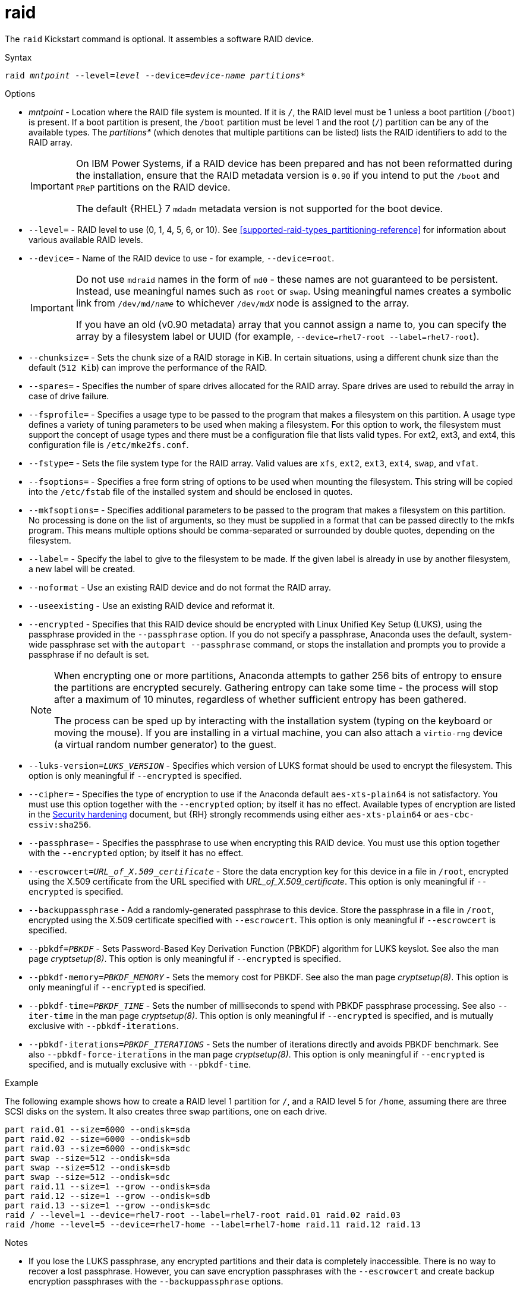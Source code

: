 [id="raid_{context}"]
= raid

The [command]`raid` Kickstart command is optional. It assembles a software RAID device.


.Syntax

[subs="quotes,macros"]
----
[command]``raid __mntpoint__ --level=__level__ --device=__device-name__ __partitions*__``
----


.Options

* __mntpoint__ - Location where the RAID file system is mounted. If it is [filename]`/`, the RAID level must be 1 unless a boot partition ([filename]`/boot`) is present. If a boot partition is present, the [filename]`/boot` partition must be level 1 and the root ([filename]`/`) partition can be any of the available types. The __partitions*__ (which denotes that multiple partitions can be listed) lists the RAID identifiers to add to the RAID array.
+
[IMPORTANT]
====
On IBM Power{nbsp}Systems, if a RAID device has been prepared and has not been reformatted during the installation, ensure that the RAID metadata version is `0.90` if you intend to put the [filename]`/boot` and [filename]`PReP` partitions on the RAID device.

The default {RHEL}{nbsp}7 `mdadm` metadata version is not supported for the boot device.
====
+
// For a detailed example of [command]`raid` in action, see xnotref:sect-kickstart-partitioning-example[].

* [option]`--level=` - RAID level to use (0, 1, 4, 5, 6, or 10). See xref:supported-raid-types_partitioning-reference[] for information about various available RAID levels.

* [option]`--device=` - Name of the RAID device to use - for example, [option]`--device=root`.
+
[IMPORTANT]
====
Do not use `mdraid` names in the form of `md0` - these names are not guaranteed to be persistent. Instead, use meaningful names such as `root` or `swap`. Using meaningful names creates a symbolic link from [filename]`/dev/md/__name__` to whichever [filename]`/dev/md__X__` node is assigned to the array.

If you have an old (v0.90 metadata) array that you cannot assign a name to, you can specify the array by a filesystem label or UUID (for example, [option]`--device=rhel7-root --label=rhel7-root`).
====

* [option]`--chunksize=` - Sets the chunk size of a RAID storage in KiB. In certain situations, using a different chunk size than the default ([option]`512 Kib`) can improve the performance of the RAID.

* [option]`--spares=` - Specifies the number of spare drives allocated for the RAID array. Spare drives are used to rebuild the array in case of drive failure.

* [option]`--fsprofile=` - Specifies a usage type to be passed to the program that makes a filesystem on this partition. A usage type defines a variety of tuning parameters to be used when making a filesystem. For this option to work, the filesystem must support the concept of usage types and there must be a configuration file that lists valid types. For ext2, ext3, and ext4, this configuration file is [filename]`/etc/mke2fs.conf`.

* [option]`--fstype=` - Sets the file system type for the RAID array. Valid values are `xfs`, `ext2`, `ext3`, `ext4`, `swap`, and `vfat`.

* [option]`--fsoptions=` - Specifies a free form string of options to be used when mounting the filesystem. This string will be copied into the [filename]`/etc/fstab` file of the installed system and should be enclosed in quotes.

* [option]`--mkfsoptions=` - Specifies additional parameters to be passed to the program that makes a filesystem on this partition. No processing is done on the list of arguments, so they must be supplied in a format that can be passed directly to the mkfs program. This means multiple options should be comma-separated or surrounded by double quotes, depending on the filesystem.

* [option]`--label=` - Specify the label to give to the filesystem to be made. If the given label is already in use by another filesystem, a new label will be created.

* [option]`--noformat` - Use an existing RAID device and do not format the RAID array.

* [option]`--useexisting` - Use an existing RAID device and reformat it.

* [option]`--encrypted` - Specifies that this RAID device should be encrypted with Linux Unified Key Setup (LUKS), using the passphrase provided in the [option]`--passphrase` option. If you do not specify a passphrase, Anaconda uses the default, system-wide passphrase set with the [command]`autopart --passphrase` command, or stops the installation and prompts you to provide a passphrase if no default is set.
+
[NOTE]
====
When encrypting one or more partitions, Anaconda attempts to gather 256 bits of entropy to ensure the partitions are encrypted securely. Gathering entropy can take some time - the process will stop after a maximum of 10 minutes, regardless of whether sufficient entropy has been gathered.

The process can be sped up by interacting with the installation system (typing on the keyboard or moving the mouse). If you are installing in a virtual machine, you can also attach a `virtio-rng` device (a virtual random number generator) to the guest.

// as described in the link:https://access.redhat.com/documentation/en-US/Red_Hat_Enterprise_Linux/7/html/Virtualization_Deployment_and_Administration_Guide/sect-Guest_virtual_machine_device_configuration-Random_number_generator_device.html[{RHEL}{nbsp}7 Virtualization Deployment and Administration Guide].
====

* [option]`--luks-version=_LUKS_VERSION_` - Specifies which version of LUKS format should be used to encrypt the filesystem. This option is only meaningful if [option]`--encrypted` is specified.

* [option]`--cipher=` - Specifies the type of encryption to use if the Anaconda default `aes-xts-plain64` is not satisfactory. You must use this option together with the [option]`--encrypted` option; by itself it has no effect. Available types of encryption are listed in the link:https://access.redhat.com/documentation/en-us/red_hat_enterprise_linux/8/html-single/security_hardening/[Security hardening] document, but {RH} strongly recommends using either `aes-xts-plain64` or `aes-cbc-essiv:sha256`.

* [option]`--passphrase=` - Specifies the passphrase to use when encrypting this RAID device. You must use this option together with the [option]`--encrypted` option; by itself it has no effect.

* [option]`--escrowcert=__URL_of_X.509_certificate__` - Store the data encryption key for this device in a file in [filename]`/root`, encrypted using the X.509 certificate from the URL specified with __URL_of_X.509_certificate__. This option is only meaningful if [option]`--encrypted` is specified.

* [option]`--backuppassphrase` - Add a randomly-generated passphrase to this device. Store the passphrase in a file in [filename]`/root`, encrypted using the X.509 certificate specified with [option]`--escrowcert`. This option is only meaningful if [option]`--escrowcert` is specified.

* [option]`--pbkdf=_PBKDF_` - Sets Password-Based Key Derivation Function (PBKDF) algorithm for LUKS keyslot. See also the man page _cryptsetup(8)_. This option is only meaningful if [option]`--encrypted` is specified.

* [option]`--pbkdf-memory=__PBKDF_MEMORY__` - Sets the memory cost for PBKDF.  See also the man page _cryptsetup(8)_. This option is only meaningful if [option]`--encrypted` is specified.

* [option]`--pbkdf-time=__PBKDF_TIME__` - Sets the number of milliseconds to spend with PBKDF passphrase processing. See also [option]`--iter-time` in the man page _cryptsetup(8)_. This option is only meaningful if [option]`--encrypted` is specified, and is mutually exclusive with [option]`--pbkdf-iterations`.

* [option]`--pbkdf-iterations=__PBKDF_ITERATIONS__` - Sets the number of iterations directly and avoids PBKDF benchmark. See also [option]`--pbkdf-force-iterations` in the man page _cryptsetup(8)_. This option is only meaningful if [option]`--encrypted` is specified, and is mutually exclusive with [option]`--pbkdf-time`.


.Example

The following example shows how to create a RAID level 1 partition for [filename]`/`, and a RAID level 5 for [filename]`/home`, assuming there are three SCSI disks on the system. It also creates three swap partitions, one on each drive.

[subs="quotes,macros"]
----
[command]`part raid.01 --size=6000 --ondisk=sda`
[command]`part raid.02 --size=6000 --ondisk=sdb`
[command]`part raid.03 --size=6000 --ondisk=sdc`
[command]`part swap --size=512 --ondisk=sda`
[command]`part swap --size=512 --ondisk=sdb`
[command]`part swap --size=512 --ondisk=sdc`
[command]`part raid.11 --size=1 --grow --ondisk=sda`
[command]`part raid.12 --size=1 --grow --ondisk=sdb`
[command]`part raid.13 --size=1 --grow --ondisk=sdc`
[command]`raid / --level=1 --device=rhel7-root --label=rhel7-root raid.01 raid.02 raid.03`
[command]`raid /home --level=5 --device=rhel7-home --label=rhel7-home raid.11 raid.12 raid.13`
----


.Notes

* If you lose the LUKS passphrase, any encrypted partitions and their data is completely inaccessible. There is no way to recover a lost passphrase. However, you can save encryption passphrases with the [option]`--escrowcert` and create backup encryption passphrases with the [option]`--backuppassphrase` options.

